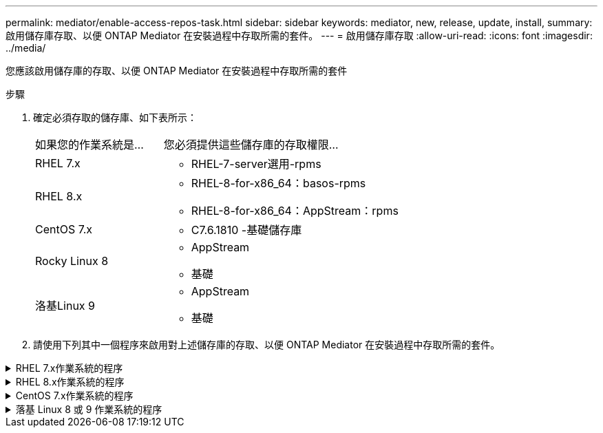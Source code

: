 ---
permalink: mediator/enable-access-repos-task.html 
sidebar: sidebar 
keywords: mediator, new, release, update, install, 
summary: 啟用儲存庫存取、以便 ONTAP Mediator 在安裝過程中存取所需的套件。 
---
= 啟用儲存庫存取
:allow-uri-read: 
:icons: font
:imagesdir: ../media/


[role="lead"]
您應該啟用儲存庫的存取、以便 ONTAP Mediator 在安裝過程中存取所需的套件

.步驟
. 確定必須存取的儲存庫、如下表所示：
+
[cols="35,65"]
|===


| 如果您的作業系統是... | 您必須提供這些儲存庫的存取權限... 


 a| 
RHEL 7.x
 a| 
** RHEL-7-server選用-rpms




 a| 
RHEL 8.x
 a| 
** RHEL-8-for-x86_64：basos-rpms
** RHEL-8-for-x86_64：AppStream：rpms




 a| 
CentOS 7.x
 a| 
** C7.6.1810 -基礎儲存庫




 a| 
Rocky Linux 8
 a| 
** AppStream
** 基礎




 a| 
洛基Linux 9
 a| 
** AppStream
** 基礎


|===
. 請使用下列其中一個程序來啟用對上述儲存庫的存取、以便 ONTAP Mediator 在安裝過程中存取所需的套件。


.RHEL 7.x作業系統的程序
[#rhel7x%collapsible]
====
如果您的作業系統是 * RHEL 7.x * 、請使用此程序來存取儲存庫：

.步驟
. 訂閱所需的儲存庫：
+
「Subscape-manager reposs -啟用RHEL-7-server選用-rpms」

+
下列範例顯示此命令的執行：

+
[listing]
----
[root@localhost ~]# subscription-manager repos --enable rhel-7-server-optional-rpms
Repository 'rhel-7-server-optional-rpms' is enabled for this system.
----
. 執行「yum repolist」命令。
+
下列範例顯示此命令的執行。清單中應會顯示「RHEL-7-server選擇性-rpms」儲存庫。

+
[listing]
----
[root@localhost ~]# yum repolist
Loaded plugins: product-id, search-disabled-repos, subscription-manager
rhel-7-server-optional-rpms | 3.2 kB  00:00:00
rhel-7-server-rpms | 3.5 kB  00:00:00
(1/3): rhel-7-server-optional-rpms/7Server/x86_64/group              |  26 kB  00:00:00
(2/3): rhel-7-server-optional-rpms/7Server/x86_64/updateinfo         | 2.5 MB  00:00:00
(3/3): rhel-7-server-optional-rpms/7Server/x86_64/primary_db         | 8.3 MB  00:00:01
repo id                                      repo name                                             status
rhel-7-server-optional-rpms/7Server/x86_64   Red Hat Enterprise Linux 7 Server - Optional (RPMs)   19,447
rhel-7-server-rpms/7Server/x86_64            Red Hat Enterprise Linux 7 Server (RPMs)              26,758
repolist: 46,205
[root@localhost ~]#
----


====
.RHEL 8.x作業系統的程序
[#rhel8x%collapsible]
====
如果您的作業系統是 * RHEL 8.x 、請使用此程序來存取儲存庫：

.步驟
. 訂閱所需的儲存庫：
+
「Substime-manager reposs -啟用RHEL-8-for-x86_64、basos-rpms」

+
「Substime-manager reposs -啟用RHEL-8-for-x86_64：AppStream：rpms」

+
下列範例顯示此命令的執行：

+
[listing]
----
[root@localhost ~]# subscription-manager repos --enable rhel-8-for-x86_64-baseos-rpms
[root@localhost ~]# subscription-manager repos --enable rhel-8-for-x86_64-appstream-rpms
Repository 'rhel-8-for-x86_64-baseos-rpms' is enabled for this system.
Repository 'rhel-8-for-x86_64-appstream-rpms' is enabled for this system.
----
. 執行「yum repolist」命令。
+
新訂閱的儲存庫應會出現在清單中。



====
.CentOS 7.x作業系統的程序
[#centos7x%collapsible]
====
如果您的作業系統為 * CentOS 7.x * 、請使用此程序來啟用儲存庫的存取：


NOTE: 下列範例顯示 CentOS 7.6 的儲存庫、可能無法用於其他 CentOS 版本。將基礎儲存庫用於您的CentOS版本。

.步驟
. 新增C7.6.1810 -基礎儲存庫。C7.6.1810 - 基礎資料保險箱儲存庫包含 ONTAP Mediator 所需的「 kernel-devel 」套件。
. 將下列行新增至/etc/yum、repos.d/CentOS、Vault.repo。
+
[listing]
----
[C7.6.1810-base]
name=CentOS-7.6.1810 - Base
baseurl=http://vault.centos.org/7.6.1810/os/$basearch/
gpgcheck=1
gpgkey=file:///etc/pki/rpm-gpg/RPM-GPG-KEY-CentOS-7
enabled=1
----
. 執行「yum repolist」命令。
+
下列範例顯示此命令的執行。Centos-7.6.1810 -基礎儲存庫應出現在清單中。

+
[listing]
----
Loaded plugins: fastestmirror
Loading mirror speeds from cached hostfile
 * base: distro.ibiblio.org
 * extras: distro.ibiblio.org
 * updates: ewr.edge.kernel.org
C7.6.1810-base                                 | 3.6 kB  00:00:00
(1/2): C7.6.1810-base/x86_64/group_gz          | 166 kB  00:00:00
(2/2): C7.6.1810-base/x86_64/primary_db        | 6.0 MB  00:00:04
repo id                      repo name               status
C7.6.1810-base/x86_64        CentOS-7.6.1810 - Base  10,019
base/7/x86_64                CentOS-7 - Base         10,097
extras/7/x86_64              CentOS-7 - Extras       307
updates/7/x86_64             CentOS-7 - Updates      1,010
repolist: 21,433
[root@localhost ~]#
----


====
.落基 Linux 8 或 9 作業系統的程序
[#rocky-linux-8-9%collapsible]
====
如果您的作業系統是 * Rocky Linux 8* 或 * Rocky Linux 9* 、請使用此程序來存取儲存庫：

.步驟
. 訂閱所需的儲存庫：
+
`dnf config-manager --set-enabled baseos`

+
`dnf config-manager --set-enabled appstream`

. 執行 `clean` 營運：
+
`dnf clean all`

. 確認儲存庫清單：
+
`dnf repolist`



....
[root@localhost ~]# dnf config-manager --set-enabled baseos
[root@localhost ~]# dnf config-manager --set-enabled appstream
[root@localhost ~]# dnf clean all
[root@localhost ~]# dnf repolist
repo id                        repo name
appstream                      Rocky Linux 8 - AppStream
baseos                         Rocky Linux 8 - BaseOS
[root@localhost ~]#
....
....
[root@localhost ~]# dnf config-manager --set-enabled baseos
[root@localhost ~]# dnf config-manager --set-enabled appstream
[root@localhost ~]# dnf clean all
[root@localhost ~]# dnf repolist
repo id                        repo name
appstream                      Rocky Linux 9 - AppStream
baseos                         Rocky Linux 9 - BaseOS
[root@localhost ~]#
....
====